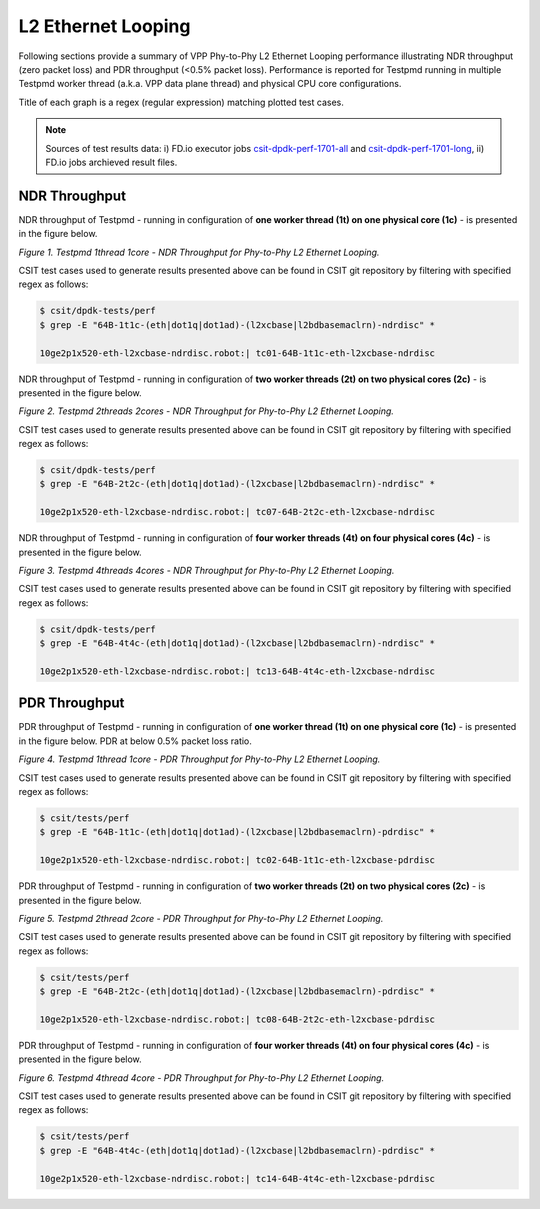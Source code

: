 L2 Ethernet Looping
===================

Following sections provide a summary of VPP Phy-to-Phy L2 Ethernet Looping
performance illustrating NDR throughput (zero packet loss) and PDR throughput
(<0.5% packet loss). Performance is reported for Testpmd running in multiple
Testpmd worker thread (a.k.a. VPP data plane thread) and physical CPU core
configurations.

Title of each graph is a regex (regular expression) matching plotted
test cases.

.. note::

    Sources of test results data: i) FD.io executor jobs `csit-dpdk-perf-1701-all
    <https://jenkins.fd.io/view/csit/job/csit-dpdk-perf-1701-all/>`_ and
    `csit-dpdk-perf-1701-long
    <https://jenkins.fd.io/view/csit/job/csit-dpdk-perf-1701-long/>`_, ii)
    FD.io jobs archieved result files.

NDR Throughput
~~~~~~~~~~~~~~

NDR throughput of Testpmd - running in configuration of **one worker thread
(1t) on one physical core (1c)** - is presented in the figure below.

.. raw:: html

    <iframe width="700" height="700" frameborder="0" scrolling="no" src="../../_static/testpmd/64B-1t1c-l2-ndrdisc.html"></iframe>

*Figure 1. Testpmd 1thread 1core - NDR Throughput for Phy-to-Phy L2 Ethernet
Looping.*

CSIT test cases used to generate results presented above can be found in CSIT
git repository by filtering with specified regex as follows:

.. code-block:: bash

    $ csit/dpdk-tests/perf
    $ grep -E "64B-1t1c-(eth|dot1q|dot1ad)-(l2xcbase|l2bdbasemaclrn)-ndrdisc" *

    10ge2p1x520-eth-l2xcbase-ndrdisc.robot:| tc01-64B-1t1c-eth-l2xcbase-ndrdisc

NDR throughput of Testpmd - running in configuration of **two worker threads
(2t) on two physical cores (2c)** - is presented in the figure below.

.. raw:: html

    <iframe width="700" height="700" frameborder="0" scrolling="no" src="../../_static/testpmd/64B-2t2c-l2-ndrdisc.html"></iframe>

*Figure 2. Testpmd 2threads 2cores - NDR Throughput for Phy-to-Phy L2 Ethernet
Looping.*

CSIT test cases used to generate results presented above can be found in CSIT
git repository by filtering with specified regex as follows:

.. code-block:: bash

    $ csit/dpdk-tests/perf
    $ grep -E "64B-2t2c-(eth|dot1q|dot1ad)-(l2xcbase|l2bdbasemaclrn)-ndrdisc" *

    10ge2p1x520-eth-l2xcbase-ndrdisc.robot:| tc07-64B-2t2c-eth-l2xcbase-ndrdisc

NDR throughput of Testpmd - running in configuration of **four worker threads
(4t) on four physical cores (4c)** - is presented in the figure below.

.. raw:: html

    <iframe width="700" height="700" frameborder="0" scrolling="no" src="../../_static/testpmd/64B-4t4c-l2-ndrdisc.html"></iframe>

*Figure 3. Testpmd 4threads 4cores - NDR Throughput for Phy-to-Phy L2 Ethernet
Looping.*

CSIT test cases used to generate results presented above can be found in CSIT
git repository by filtering with specified regex as follows:

.. code-block:: bash

    $ csit/dpdk-tests/perf
    $ grep -E "64B-4t4c-(eth|dot1q|dot1ad)-(l2xcbase|l2bdbasemaclrn)-ndrdisc" *

    10ge2p1x520-eth-l2xcbase-ndrdisc.robot:| tc13-64B-4t4c-eth-l2xcbase-ndrdisc

PDR Throughput
~~~~~~~~~~~~~~

PDR throughput of Testpmd - running in configuration of **one worker thread
(1t) on one physical core (1c)** - is presented in the figure below. PDR at
below 0.5% packet loss ratio.

.. raw:: html

    <iframe width="700" height="700" frameborder="0" scrolling="no" src="../../_static/testpmd/64B-1t1c-l2-pdrdisc.html"></iframe>

*Figure 4. Testpmd 1thread 1core - PDR Throughput for Phy-to-Phy L2 Ethernet
Looping.*

CSIT test cases used to generate results presented above can be found in CSIT
git repository by filtering with specified regex as follows:

.. code-block:: bash

    $ csit/tests/perf
    $ grep -E "64B-1t1c-(eth|dot1q|dot1ad)-(l2xcbase|l2bdbasemaclrn)-pdrdisc" *

    10ge2p1x520-eth-l2xcbase-ndrdisc.robot:| tc02-64B-1t1c-eth-l2xcbase-pdrdisc

PDR throughput of Testpmd - running in configuration of **two worker threads
(2t) on two physical cores (2c)** - is presented in the figure below.

.. raw:: html

    <iframe width="700" height="700" frameborder="0" scrolling="no" src="../../_static/testpmd/64B-2t2c-l2-pdrdisc.html"></iframe>

*Figure 5. Testpmd 2thread 2core - PDR Throughput for Phy-to-Phy L2 Ethernet
Looping.*

CSIT test cases used to generate results presented above can be found in CSIT
git repository by filtering with specified regex as follows:

.. code-block:: bash

    $ csit/tests/perf
    $ grep -E "64B-2t2c-(eth|dot1q|dot1ad)-(l2xcbase|l2bdbasemaclrn)-pdrdisc" *

    10ge2p1x520-eth-l2xcbase-ndrdisc.robot:| tc08-64B-2t2c-eth-l2xcbase-pdrdisc

PDR throughput of Testpmd - running in configuration of **four worker threads
(4t) on four physical cores (4c)** - is presented in the figure below.

.. raw:: html

    <iframe width="700" height="700" frameborder="0" scrolling="no" src="../../_static/testpmd/64B-4t4c-l2-pdrdisc.html"></iframe>

*Figure 6. Testpmd 4thread 4core - PDR Throughput for Phy-to-Phy L2 Ethernet
Looping.*

CSIT test cases used to generate results presented above can be found in CSIT
git repository by filtering with specified regex as follows:

.. code-block:: bash

    $ csit/tests/perf
    $ grep -E "64B-4t4c-(eth|dot1q|dot1ad)-(l2xcbase|l2bdbasemaclrn)-pdrdisc" *

    10ge2p1x520-eth-l2xcbase-ndrdisc.robot:| tc14-64B-4t4c-eth-l2xcbase-pdrdisc
